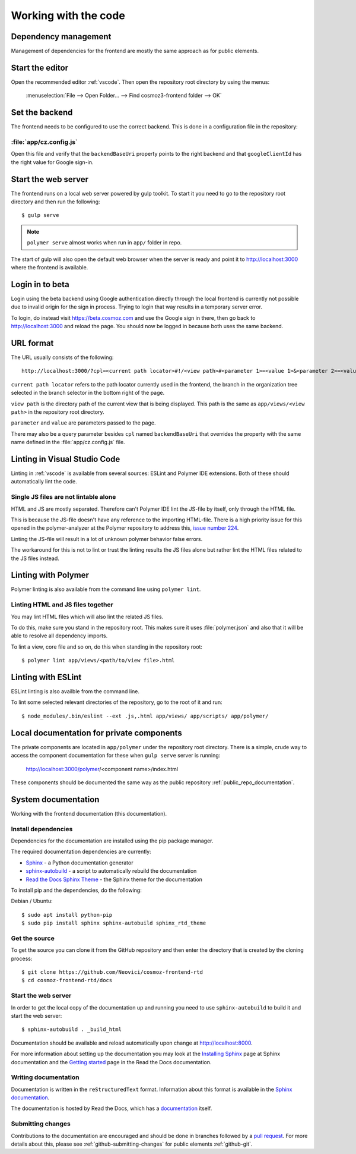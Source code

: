Working with the code
=====================

Dependency management
---------------------

Management of dependencies for the frontend are mostly the same approach as for
public elements.

.. seealso::

    * :ref:`dependency-management`

Start the editor
----------------

Open the recommended editor :ref:`vscode`. Then open the repository root
directory by using the menus:

    :menuselection:`File --> Open Folder… --> Find cosmoz3-frontend folder --> OK`

Set the backend
---------------

The frontend needs to be configured to use the correct backend. This is done in a
configuration file in the repository:

:file:`app/cz.config.js`
~~~~~~~~~~~~~~~~~~~~~~~~

Open this file and verify that the ``backendBaseUri`` property points to the
right backend and that ``googleClientId`` has the right value for Google
sign-in.

Start the web server
--------------------

The frontend runs on a local web server powered by gulp toolkit. To start it you
need to go to the repository root directory and then run the following::

    $ gulp serve

.. note::
    ``polymer serve`` almost works when run in ``app/`` folder in repo.

The start of gulp will also open the default web browser when the server is
ready and point it to http://localhost:3000 where the frontend is available.

Login in to beta
----------------

Login using the beta backend using Google authentication directly through
the local frontend is currently not possible due to invalid origin for the
sign in process. Trying to login that way results in a temporary server error.

To login, do instead visit https://beta.cosmoz.com and use the Google sign in
there, then go back to http://localhost:3000 and reload the page. You should
now be logged in because both uses the same backend.

URL format
----------

The URL usually consists of the following::

    http://localhost:3000/?cpl=<current path locator>#!/<view path>#<parameter 1>=<value 1>&<parameter 2>=<value 2>...

``current path locator`` refers to the path locator currently used in the
frontend, the branch in the organization tree selected in the branch selector in
the bottom right of the page.

``view path`` is the directory path of the current view that is being displayed.
This path is the same as ``app/views/<view path>`` in the repository root
directory.

``parameter`` and ``value`` are parameters passed to the page.

There may also be a query parameter besides ``cpl`` named ``backendBaseUri``
that overrides the property with the same name defined in the
:file:`app/cz.config.js` file.

Linting in Visual Studio Code
-----------------------------

Linting in :ref:`vscode` is available from several sources: ESLint and Polymer
IDE extensions. Both of these should automatically lint the code.

Single JS files are not lintable alone
~~~~~~~~~~~~~~~~~~~~~~~~~~~~~~~~~~~~~~

HTML and JS are mostly separated. Therefore can't Polymer IDE lint the JS-file
by itself, only through the HTML file.

This is because the JS-file doesn't have any reference to the importing
HTML-file. There is a high priority issue for this opened in the
polymer-analyzer at the Polymer repository to address this, `issue number 224
<https://github.com/Polymer/polymer-analyzer/issues/224>`_.

Linting the JS-file will result in a lot of unknown polymer behavior false
errors.

The workaround for this is not to lint or trust the linting results the JS files
alone but rather lint the HTML files related to the JS files instead.

Linting with Polymer
--------------------

Polymer linting is also available from the command line using ``polymer lint``.

Linting HTML and JS files together
~~~~~~~~~~~~~~~~~~~~~~~~~~~~~~~~~~

You may lint HTML files which will also lint the related JS files.

To do this, make sure you stand in the repository root. This makes sure it uses
:file:`polymer.json` and also that it will be able to resolve all dependency
imports.

To lint a view, core file and so on, do this when standing in the repository
root::

    $ polymer lint app/views/<path/to/view file>.html

.. _private_component_docs:

Linting with ESLint
-------------------

ESLint linting is also availble from the command line.

To lint some selected relevant directories of the repository, go to the root of
it and run::

    $ node_modules/.bin/eslint --ext .js,.html app/views/ app/scripts/ app/polymer/

Local documentation for private components
------------------------------------------

The private components are located in ``app/polymer`` under the repository root
directory. There is a simple, crude way to access the component documentation
for these when ``gulp serve`` server is running:

    http://localhost:3000/polymer/<component name>/index.html

These components should be documented the same way as the public repository
:ref:`public_repo_documentation`.

.. todo::
    Create a basic listing/catalog of the elements we have.

    Make sure ``gulp serve`` serves ``index.html`` for any directory.

    Or preferably implement something like
    https://github.com/Polymer/polymer-element-catalog.

System documentation
--------------------

Working with the frontend documentation (this documentation).

Install dependencies
~~~~~~~~~~~~~~~~~~~~

Dependencies for the documentation are installed using the pip package manager.

The required documentation dependencies are currently:

- `Sphinx <http://www.sphinx-doc.org/en/master/>`_ - a Python documentation generator

- `sphinx-autobuild <https://pypi.python.org/pypi/sphinx-autobuild>`_ - a script to automatically rebuild the documentation

- `Read the Docs Sphinx Theme <https://github.com/rtfd/sphinx_rtd_theme/blob/master/README.rst>`_ - the Sphinx theme for the documentation

To install pip and the dependencies, do the following:

Debian / Ubuntu::

    $ sudo apt install python-pip
    $ sudo pip install sphinx sphinx-autobuild sphinx_rtd_theme

Get the source
~~~~~~~~~~~~~~

To get the source you can clone it from the GitHub repository and then enter the
directory that is created by the cloning process::

    $ git clone https://github.com/Neovici/cosmoz-frontend-rtd
    $ cd cosmoz-frontend-rtd/docs

Start the web server
~~~~~~~~~~~~~~~~~~~~

In order to get the local copy of the documentation up and running you need to
use ``sphinx-autobuild`` to build it and start the web server::

    $ sphinx-autobuild . _build_html

Documentation should be available and reload automatically upon change at
http://localhost:8000.

For more information about setting up the documentation you may look at the
`Installing Sphinx <http://www.sphinx-doc.org/en/master/usage/installation.html>`_
page at Sphinx documentation and the `Getting started
<https://docs.readthedocs.io/en/latest/getting_started.html>`_ page in the Read
the Docs documentation.

Writing documentation
~~~~~~~~~~~~~~~~~~~~~

Documentation is written in the ``reStructuredText`` format. Information about
this format is available in the `Sphinx documentation
<http://www.sphinx-doc.org/en/master/rest.html>`_.


The documentation is hosted by Read the Docs, which has a `documentation
<https://docs.readthedocs.io/en/latest/index.html>`_ itself.

Submitting changes
~~~~~~~~~~~~~~~~~~

Contributions to the documentation are encouraged and should be done in branches
followed by a `pull request
<https://help.github.com/articles/creating-a-pull-request/>`_. For more details
about this, please see :ref:`github-submitting-changes` for public elements
:ref:`github-git`.